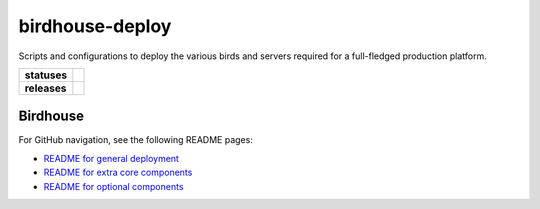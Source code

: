 birdhouse-deploy
================

Scripts and configurations to deploy the various birds and servers required
for a full-fledged production platform.

.. start-badges

.. list-table::
    :stub-columns: 1

    * - statuses
      - | |readthedocs|
    * - releases
      - | |latest-version| |commits-since|

.. |commits-since| image:: https://img.shields.io/github/commits-since/bird-house/birdhouse-deploy/2.1.1.svg
    :alt: Commits since latest release
    :target: https://github.com/bird-house/birdhouse-deploy/compare/2.1.1...master

.. |latest-version| image:: https://img.shields.io/badge/tag-2.1.1-blue.svg?style=flat
    :alt: Latest Tag
    :target: https://github.com/bird-house/birdhouse-deploy/tree/2.1.1

.. |readthedocs| image:: https://readthedocs.org/projects/birdhouse-deploy/badge/?version=latest
    :alt: ReadTheDocs Build Status (latest version)
    :target: https://birdhouse-deploy.readthedocs.io/en/latest/?badge=latest

.. end-badges


Birdhouse
------

For GitHub navigation, see the following README pages:

* `README for general deployment <birdhouse/README.rst>`_
* `README for extra core components <birdhouse/components/README.rst>`_
* `README for optional components <birdhouse/optional-components/README.rst>`_
